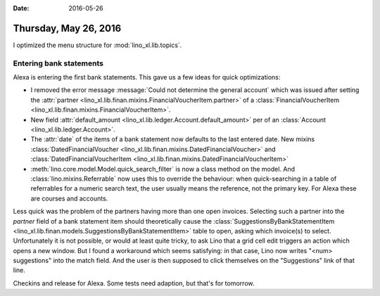 :date: 2016-05-26

======================
Thursday, May 26, 2016
======================

I optimized the menu structure for :mod:`lino_xl.lib.topics`.

Entering bank statements
========================

Alexa is entering the first bank statements. This gave us a few ideas
for quick optimizations:

- I removed the error message :message:`Could not determine the
  general account` which was issued after setting the :attr:`partner
  <lino_xl.lib.finan.mixins.FinancialVoucherItem.partner>` of a
  :class:`FinancialVoucherItem
  <lino_xl.lib.finan.mixins.FinancialVoucherItem>`.

- New field :attr:`default_amount
  <lino_xl.lib.ledger.Account.default_amount>` per of an
  :class:`Account <lino_xl.lib.ledger.Account>`.

- The :attr:`date` of the items of a bank statement now defaults to
  the last entered date. 
  New mixins 
  :class:`DatedFinancialVoucher <lino_xl.lib.finan.mixins.DatedFinancialVoucher>`  and
  :class:`DatedFinancialVoucherItem <lino_xl.lib.finan.mixins.DatedFinancialVoucherItem>` 

- :meth:`lino.core.model.Model.quick_search_filter` is now a class
  method on the model. And :class:`lino.mixins.Referrable` now uses
  this to override the behaviour: when quick-searching in a table of
  referrables for a numeric search text, the user usually means the
  reference, not the primary key. For Alexa these are courses and
  accounts.

Less quick was the problem of the partners having more than one open
invoices.  Selecting such a partner into the `partner` field of a bank
statement item should theoretically cause the
:class:`SuggestionsByBankStatementItem
<lino_xl.lib.finan.models.SuggestionsByBankStatementItem>` table to
open, asking which invoice(s) to select. Unfortunately it is not
possible, or would at least quite tricky, to ask Lino that a grid cell
edit triggers an action which opens a new window. But I found a
workaround which seems satisfying: in that case, Lino now writes
"<num> suggestions" into the match field. And the user is then
supposed to click themselves on the "Suggestions" link of that line.

Checkins and release for Alexa. Some tests need adaption, but that's
for tomorrow.


